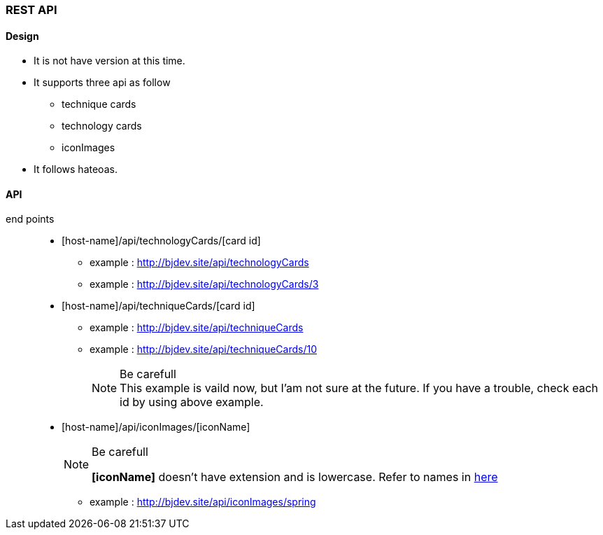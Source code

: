 === REST API
==== Design
* It is not have version at this time.
* It supports three api as follow
  ** technique cards
  ** technology cards
  ** iconImages
* It follows hateoas.

==== API
:host-name: http://bjdev.site
:api-url: {host-name}/api
:technology-url: {api-url}/technologyCards
:technique-url: {api-url}/techniqueCards
:iconImage-url: {api-url}/iconImages

end points::
  * [host-name]/api/technologyCards/[card id]
    ** example : link:{technology-url}[{technology-url}]
    ** example : link:{technology-url}/3[{technology-url}/3]
  * [host-name]/api/techniqueCards/[card id]
    ** example : link:{technique-url}[{technique-url}]
    ** example : link:{technique-url}/10[{technique-url}/10]
+
--
.Be carefull
[NOTE]
This example is vaild now, but I'am not sure at the future. If you have a trouble, check each id by using above example.
--
  * [host-name]/api/iconImages/[iconName]
+
--
.Be carefull
[NOTE]
===============================
*[iconName]* doesn't have extension and is lowercase. Refer to names in link:https://github.com/ByoungJoonIm/Show-Itself/tree/master/src/main/resources/static/images[here]
===============================
--  
    ** example : link:{iconImage-url}/spring[{iconImage-url}/spring]
